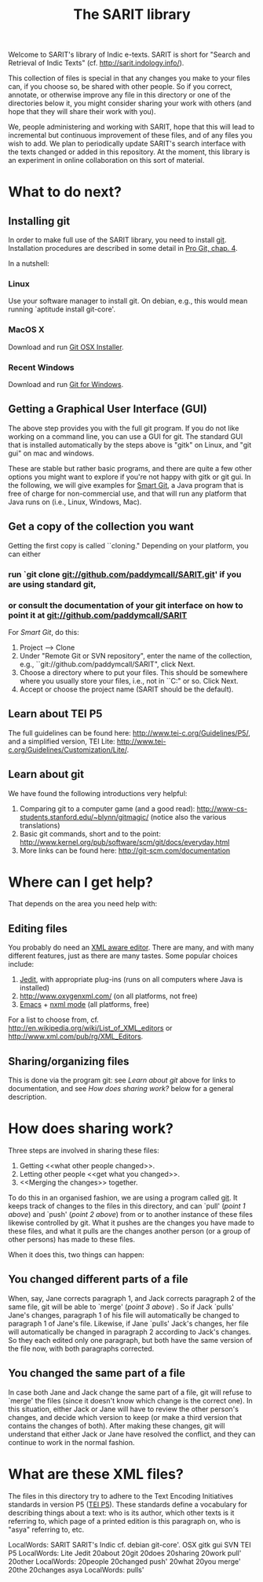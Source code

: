 #+TITLE: The SARIT library

Welcome to SARIT's library of Indic e-texts. SARIT is short for
"Search and Retrieval of Indic Texts"
(cf. http://sarit.indology.info/). 

This collection of files is special in that any changes you make to
your files can, if you choose so, be shared with other people. So if
you correct, annotate, or otherwise improve any file in this directory
or one of the directories below it, you might consider sharing your
work with others (and hope that they will share their work with you).

We, people administering and working with SARIT, hope that this will
lead to incremental but continuous improvement of these files, and of
any files you wish to add. We plan to periodically update SARIT's
search interface with the texts changed or added in this
repository. At the moment, this library is an experiment in online
collaboration on this sort of material.


* What to do next?

** Installing git

In order to make full use of the SARIT library, you need to install
[[http://git-scm.org/][git]]. Installation procedures are described in some detail in [[http://progit.org/book/ch1-4.html][Pro Git,
chap. 4]].

In a nutshell:

*** Linux

Use your software manager to install git. On debian, e.g., this would
mean running `aptitude install git-core'.

*** MacOS X

Download and run [[http://code.google.com/p/git-osx-installer][Git OSX Installer]].

*** Recent Windows 

Download and run [[http://code.google.com/p/msysgit/][Git for Windows]]. 

** Getting a Graphical User Interface (GUI)

The above step provides you with the full git program. If you do not
like working on a command line, you can use a GUI for git. The
standard GUI that is installed automatically by the steps above is
"gitk" on Linux, and "git gui" on mac and windows.

These are stable but rather basic programs, and there are quite a few
other options you might want to explore if you're not happy with gitk
or git gui. In the following, we will give examples for [[http://www.syntevo.com/smartgit/index.html][Smart Git]], a
Java program that is free of charge for non-commercial use, and that
will run any platform that Java runs on (i.e., Linux, Windows, Mac).


** Get a copy of the collection you want

Getting the first copy is called ``cloning." Depending on your
platform, you can either

***  run `git clone git://github.com/paddymcall/SARIT.git' if you are using standard git, 

*** or consult the documentation of your git interface on how to point it at  git://github.com/paddymcall/SARIT

For [[Smart Git]], do this:

1) Project --> Clone
2) Under "Remote Git or SVN repository", enter the name of the
   collection, e.g., ``git://github.com/paddymcall/SARIT", click Next.
3) Choose a directory where to put your files. This should be
   somewhere where you usually store your files, i.e., not in
   ``C:\Programs" or so. Click Next.
4) Accept or choose the project name (SARIT should be the default).


** Learn about TEI P5

The full guidelines can be found here:
http://www.tei-c.org/Guidelines/P5/, and a simplified version, TEI
Lite: http://www.tei-c.org/Guidelines/Customization/Lite/.

** Learn about  git

We have found the following introductions very helpful:

1) Comparing git to a computer game (and a good read):
   http://www-cs-students.stanford.edu/~blynn/gitmagic/ (notice also
   the various translations)
2) Basic git commands, short and to the point:
   http://www.kernel.org/pub/software/scm/git/docs/everyday.html
3) More links can be found here: http://git-scm.com/documentation




* Where can I get help?

That depends on the area you need help with:

** Editing files

You probably do need an [[http://en.wikipedia.org/wiki/XML_editor][XML aware editor]]. There are many, and with
many different features, just as there are many tastes. Some popular
choices include:

1) [[http://www.jedit.org/index.php?page%3Ddownload][Jedit]], with appropriate plug-ins (runs on all computers where Java is installed)
2)  http://www.oxygenxml.com/ (on all platforms, not free)
3) [[http://www.gnu.org/software/emacs/][Emacs]] + [[http://www.thaiopensource.com/nxml-mode/][nxml mode]] (all platforms, free)

For a list to choose from,
cf. http://en.wikipedia.org/wiki/List_of_XML_editors or
http://www.xml.com/pub/rg/XML_Editors.

** Sharing/organizing files

This is done via the program git: see [[Learn%20about%20%20git][Learn about git]] above for links
to documentation, and see [[How%20does%20sharing%20work?][How does sharing work?]] below for a general
description.


* How does sharing work?

Three steps are involved in sharing these files:

1) Getting <<what other people changed>>.
2) Letting other people <<get what you changed>>.
3) <<Merging the changes>> together.

To do this in an organised fashion, we are using a program called
[[http://git-scm.com/][git]]. It keeps track of changes to the files in this directory, and can
`pull' ([[what%20other%20people%20changed][point 1 above]]) and `push' ([[get%20what%20you%20changed][point 2 above]]) from or to another
instance of these files likewise controlled by git. What it pushes are
the changes you have made to these files, and what it pulls are the
changes another person (or a group of other persons) has made to these
files.

When it does this, two things can happen:

** You changed different parts of a file

When, say, Jane corrects paragraph 1, and Jack corrects paragraph 2 of
the same file, git will be able to `merge' ([[Merging%20the%20changes][point 3 above]]) . So if
Jack `pulls' Jane's changes, paragraph 1 of his file will
automatically be changed to paragraph 1 of Jane's file. Likewise, if
Jane `pulls' Jack's changes, her file will automatically be changed in
paragraph 2 according to Jack's changes. So they each edited only one
paragraph, but both have the same version of the file now, with both
paragraphs corrected.

** You changed the same part of a file

In case both Jane and Jack change the same part of a file, git will
refuse to `merge' the files (since it doesn't know which change is the
correct one). In this situation, either Jack or Jane will have to
review the other person's changes, and decide which version to keep
(or make a third version that contains the changes of both). After
making these changes, git will understand that either Jack or Jane
have resolved the conflict, and they can continue to work in the
normal fashion.




* What are these XML files?

The files in this directory try to adhere to the Text Encoding
Initiatives standards in version P5 ([[http://www.tei-c.org/Guidelines/P5/][TEI P5]]). These standards define a
vocabulary for describing things about a text: who is its author,
which other texts is it referring to, which page of a printed edition
is this paragraph on, who is "asya" referring to, etc.




 LocalWords:  SARIT SARIT's Indic cf. debian git-core'. OSX gitk gui SVN TEI P5
 LocalWords:  Lite Jedit 20about 20git 20does 20sharing 20work pull' 20other
 LocalWords:  20people 20changed push' 20what 20you merge' 20the 20changes asya
 LocalWords:  pulls'
